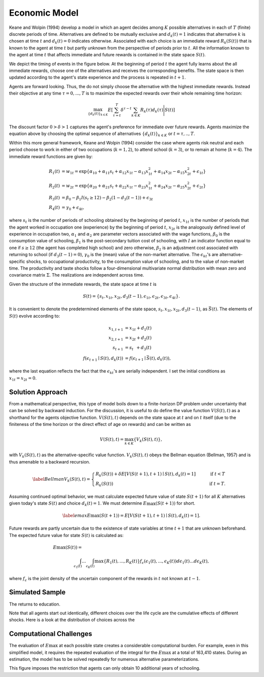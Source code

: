 .. _specification:

Economic Model
===================

Keane and Wolpin (1994) develop a model in which an agent decides among :math:`K` possible alternatives in each of :math:`T` (finite) discrete periods of time.  Alternatives are defined to be mutually exclusive and :math:`d_k(t) = 1` indicates that alternative :math:`k` is chosen at time :math:`t` and :math:`d_k(t)  = 0` indicates otherwise. Associated with each choice is an immediate reward :math:`R_k(S(t))` that is known to the agent at time :math:`t` but partly unknown from the perspective of periods prior to :math:`t`. All the information known to the agent at time :math:`t` that affects immediate and future rewards is contained in the state space :math:`S(t)`.

We depict the timing of events in the figure below. At the beginning of period :math:`t` the agent fully learns about the all immediate rewards, choose one of the alternatives and receives the corresponding benefits. The state space is then updated according to the agent's state experience and the process is repeated in :math:`t + 1`.

.. image:: images/timing.png

Agents are forward looking. Thus, the do not simply choose the alternative with the highest immediate rewards. Instead their objective at any time :math:`\tau = 0, ...,T` is to maximize the expected rewards over their whole remaining time horizon:

.. math::
    \max_{\{d_k(t)\}_{k \in K}} E\left[ \sum_{\tau = t}^T \delta^{\tau - t} \sum_{k\in K}R_k(\tau)d_k(\tau)\Bigg| S(t)\right]

The discount factor :math:`0 > \delta > 1` captures the agent's preference for immediate over future rewards. Agents maximize the equation above by choosing the optimal sequence of alternatives
:math:`\{d_k(t)\}_{k \in K}` or :math:`t = \tau, .., T`.

Within this more general framework, Keane and Wolpin (1994) consider the case where agents risk neutral and each period choose to work in either of two occupations (:math:`k =  1,2`), to attend school (:math:`k = 3`), or to remain at home (:math:`k = 4`). The immediate reward functions are given by:

.. math::

    \begin{align*}
    R_1(t) &= w_{1t} =\exp\{\alpha_{10} + \alpha_{11}s_t + \alpha_{12}x_{1t} - \alpha_{13}x^2_{1t} + \alpha_{14}x_{2t} - \alpha_{15}x^2_{2t} + \epsilon_{1t}\}\\
    R_2(t) &= w_{2t} =\exp\{\alpha_{20} + \alpha_{21}s_t + \alpha_{22}x_{1t} - \alpha_{23}x^2_{1t} + \alpha_{24}x_{2t} - \alpha_{25}x^2_{2t} + \epsilon_{2t}\}\\
    R_3(t) &= \beta_0 - \beta_1 I(s_t \geq 12) - \beta_2(1 - d_3(t -1)) + \epsilon_{3t} \\
    R_4(t) &= \gamma_0 + \epsilon_{4t},
    \end{align*}

where :math:`s_t` is the number of periods of schooling obtained by the beginning of period :math:`t`, :math:`x_{1t}` is the number of periods that the agent worked in occupation one (experience) by the beginning of period :math:`t`, :math:`x_{2t}` is the analogously defined level of experience in occupation two, :math:`\alpha_1` and :math:`\alpha_2` are parameter vectors associated with the wage functions, :math:`\beta_0` is the consumption value of schooling, :math:`\beta_1` is the post-secondary tuition cost of schooling, with :math:`I` an indicator function equal to one if :math:`s\geq 12` (the agent has completed high school) and zero otherwise, :math:`\beta_2` is an adjustment cost associated with returning to school (if :math:`d_3(t - 1) = 0`), :math:`\gamma_0` is the (mean) value of the non-market alternative. The :math:`\epsilon_{kt}`'s are alternative-specific shocks, to occupational productivity, to the consumption value of schooling, and to the value of non-market time. The productivity and taste shocks follow a four-dimensional multivariate normal distribution with mean zero and covariance matrix :math:`\Sigma`. The realizations are independent across time.

Given the structure of the immediate rewards, the state space at time :math:`t` is

.. math::

    \begin{align*}
    S(t) = \{s_t,x_{1t},x_{2t}, d_3(t - 1),\epsilon_{1t},\epsilon_{2t},\epsilon_{3t},\epsilon_{4t}\}.
    \end{align*}

It is convenient to denote the predetermined elements of the state space, :math:`s_t,x_{1t},x_{2t}, d_3(t - 1)`, as :math:`\bar{S}(t)`. The elements of :math:`S(t)` evolve according to:

.. math::
    \begin{align*}
    x_{1,t+1}  &= x_{1t} + d_1(t) \\
    x_{2,t+1} &= x_{2t} + d_2(t) \\
    s_{t+1}   &= s_{t\phantom{2}}    + d_3(t) \\
    f(\epsilon_{t+1}\mid S(t), d_k(t)) &= f(\epsilon_{t+1}\mid \bar{S}(t), d_k(t)),
    \end{align*}

where the last equation reflects the fact that the :math:`\epsilon_{kt}`'s are serially independent. I set the initial conditions as :math:`x_{1t} = x_{2t} = 0`.

Solution Approach
-----------------

From a mathematical perspective, this type of model boils down to a finite-horizon DP problem under uncertainty that can be solved by backward induction. For the discussion, it is useful to do define the value function :math:`V(S(t),t)` as a shorthand for the agents objective function. :math:`V(S(t),t)` depends on the state space at :math:`t` and on :math:`t` itself (due to the finiteness of the time horizon or the direct effect of age on rewards) and can be written as

.. math::

    \begin{align*}
    V(S(t),t) = \max_{k \in K}\{V_k(S(t),t)\},
    \end{align*}

with :math:`V_k(S(t),t)` as the alternative-specific value function. :math:`V_k(S(t),t)` obeys the Bellman equation (Bellman, 1957) and is thus amenable to a backward recursion.

.. math::

    \begin{align}\label{Bellman}
    V_k(S(t),t) = \begin{cases} R_k(S(t)) + \delta E\left[V(S(t + 1), t + 1) \mid S(t), d_k(t) = 1\right] &\qquad\mbox{if } t < T \\
    R_k(S(t)) &\qquad\mbox{if } t = T.
    \end{cases}
    \end{align}

Assuming continued optimal behavior, we must calculate expected future value of state :math:`S(t + 1)` for all :math:`K` alternatives given today's state :math:`S(t)` and choice :math:`d_k(t) = 1`. We must determine :math:`E\max(S(t + 1))` for short.

.. math::
    \begin{align}\label{emax}
    E\max(S(t + 1)) = E\left[V(S(t + 1), t + 1) \mid S(t), d_k(t) = 1\right].
    \end{align}

Future rewards are partly uncertain due to the existence of state variables at time :math:`t + 1` that are unknown beforehand. The expected future value for state :math:`S(t)` is calculated as:

.. math::
    \begin{align}
     E\max(S(t)) =\hspace{11cm}\\
    \int_{\epsilon_1(t)} ... \int_{\epsilon_K(t)}\max\{R_1(t), ..., R_K(t)\}f_{\epsilon}(\epsilon_1(t), ... ,\epsilon_K(t))d\epsilon_1(t) ... d\epsilon_K(t),
    \end{align}

where :math:`f_{\epsilon}` is the joint density of the uncertain component of the rewards in :math:`t` not known at :math:`t - 1`.

Simulated Sample
----------------
The returns to education.

.. image:: images/returns_schooling.png

Note that all agents start out identically, different choices over the life cycle are the cumulative effects of different shocks. Here is a look at the distribution of choices across the

.. image:: images/choice_patterns.png

Computational Challenges
------------------------

The evaluation of :math:`E\max` at each possible state creates a considerable computational burden. For example, even in this simplified model, it requires the repeated evaluation of the integral for the :math:`E\max` at a total of 163,410 states. During an estimation, the model has to be solved repeatedly for numerous alternative parameterizations.

.. image:: images/state_space.png

This figure imposes the restriction that agents can only obtain 10 additional years of schooling.
